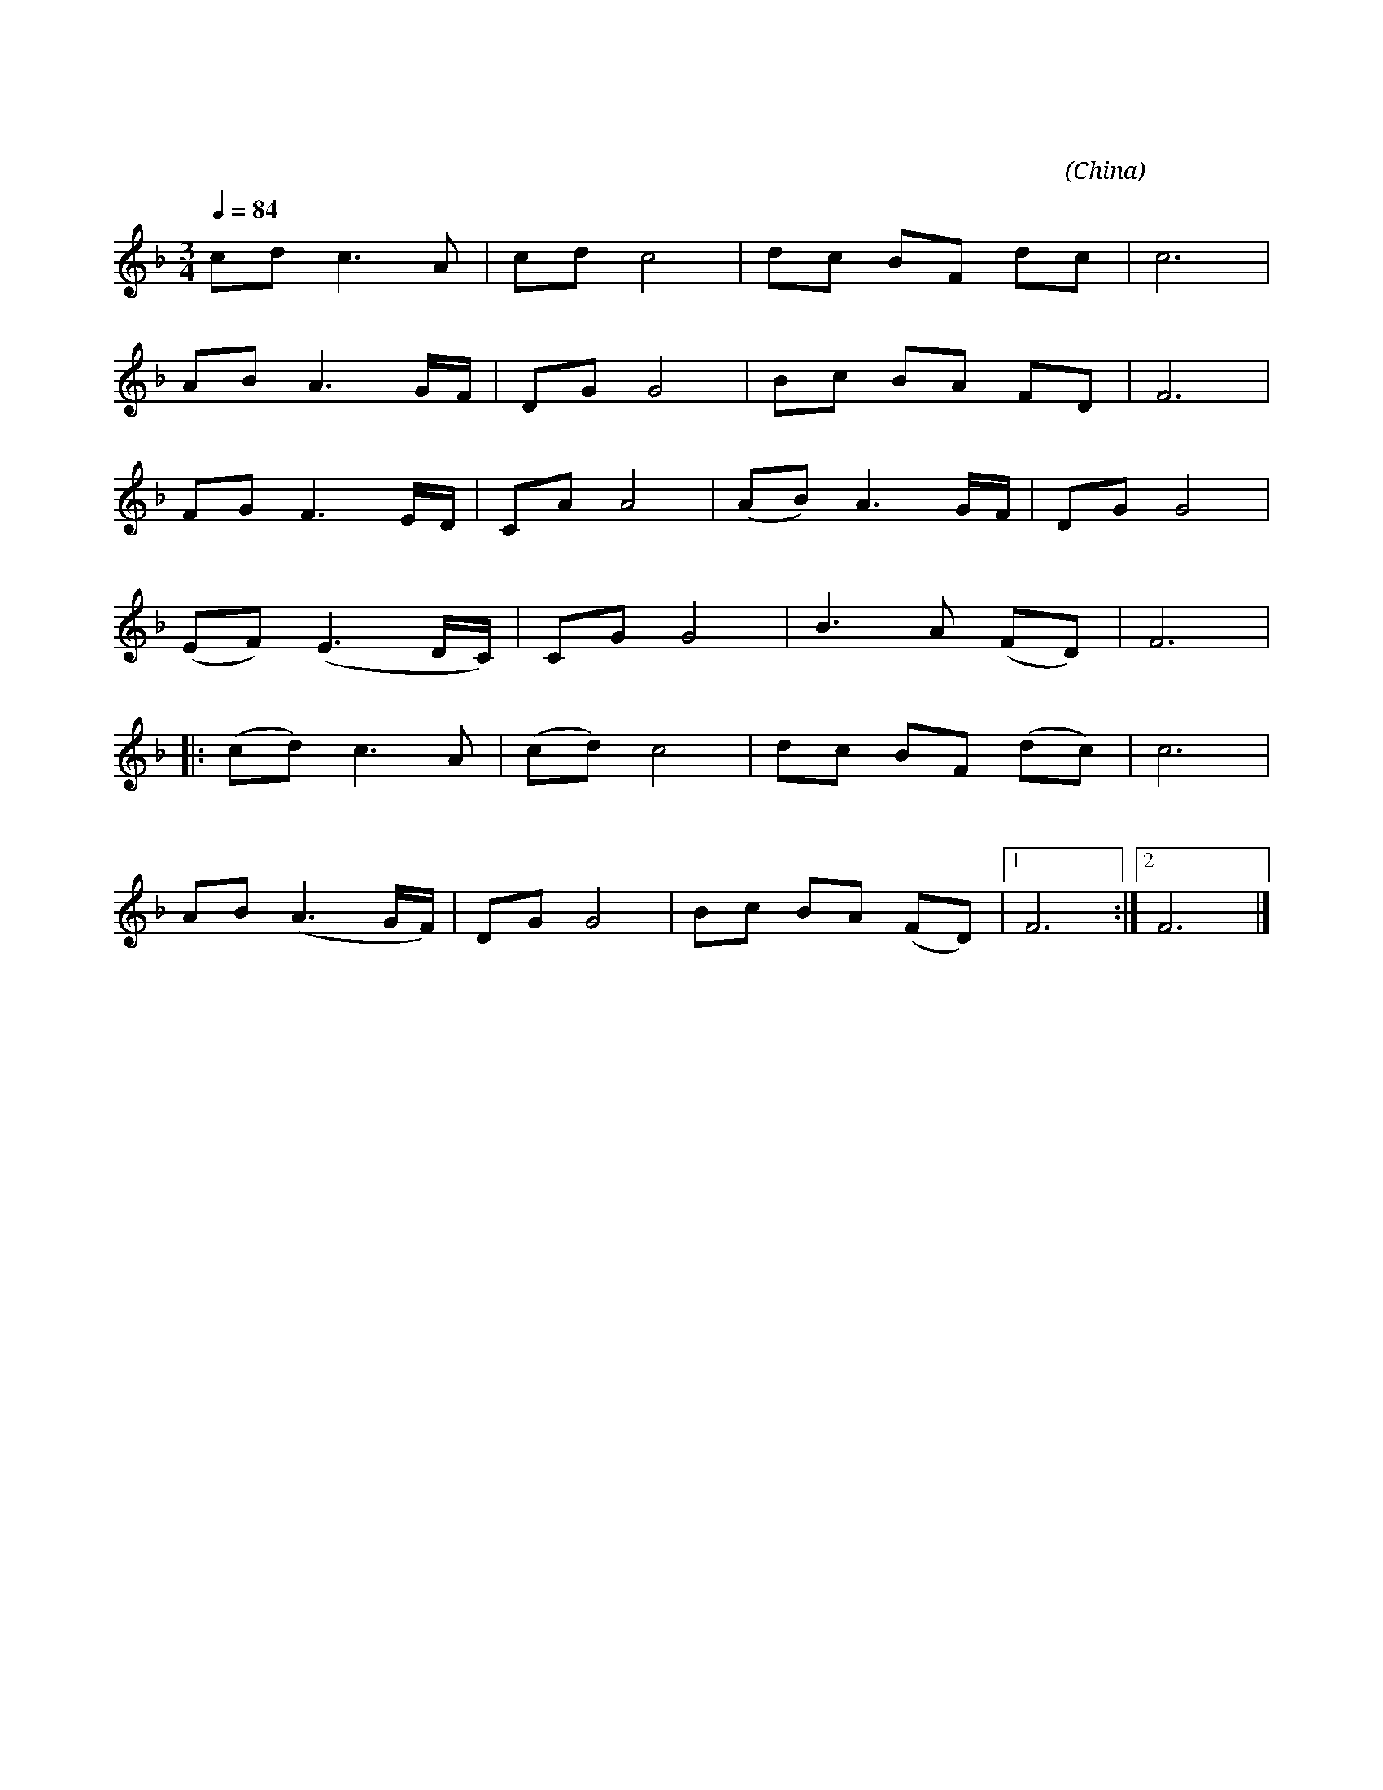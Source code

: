I:abc-charset utf-8
X:1
T:大海啊，故乡
N:EN:T: Ocean, My Hometown 
C:王立平 词曲
N:EN:C:Liping Wang
O:China
Z:ABC by Cindy Zhou, 2020-01
N:微信公众号 “abc音乐的制作”
K:F
M:3/4
L:1/8
Q:1/4=84
N:中速 深情的
cd c3A | cd c4 | dc BF dc | c6 | 
AB A3 G/2F1/2 |  DG G4 | Bc BA FD | F6 | 
FG F3 E/2D/2 | CAA4 | (AB) A3 G/2F/2 | DG G4 |
w:小 时 候 妈 妈 对 我 讲， 大* 海 就 是 我 故 乡， 
(EF) (E3D/2C/2) | CG G4 | B3 A (FD) | F6 | 
w:海 * 边** 出* 生， 海 里 成* 长。
|: (cd) c3A | (cd)c4 | dc BF (dc) | c6 | 
w:大* 海 啊 大* 海， 是 我 生 活的 地* 方，
w:大* 海 啊 大* 海， 就 像 妈 妈 一* 样，
AB (A3 G/2F/2) | DG G4 | Bc BA (FD) |1 F6 :|2 F6 |]
w:海 风 吹** 海 浪 涌， 随 我 漂 流 四* 方。 旁。
w:走 遍 天 涯* 海* 角， 总 在 我 的 身*